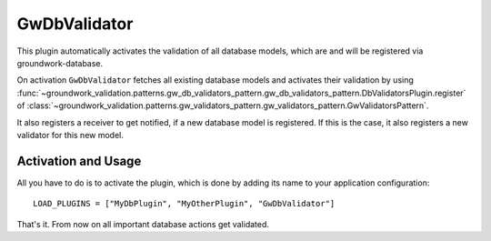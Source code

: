 .. _gwdbvalidator:

GwDbValidator
=============

This plugin automatically activates the validation of all database models, which are
and will be registered via groundwork-database.

On activation ``GwDbValidator`` fetches all existing database models and activates their validation by using
:func:`~groundwork_validation.patterns.gw_db_validators_pattern.gw_db_validators_pattern.DbValidatorsPlugin.register`
of :class:`~groundwork_validation.patterns.gw_validators_pattern.gw_validators_pattern.GwValidatorsPattern`.

It also registers a receiver to get notified, if a new database model is registered.
If this is the case, it also registers a new validator for this new model.

Activation and Usage
--------------------
All you have to do is to activate the plugin, which is done by adding its name to your application configuration::

    LOAD_PLUGINS = ["MyDbPlugin", "MyOtherPlugin", "GwDbValidator"]

That's it. From now on all important database actions get validated.